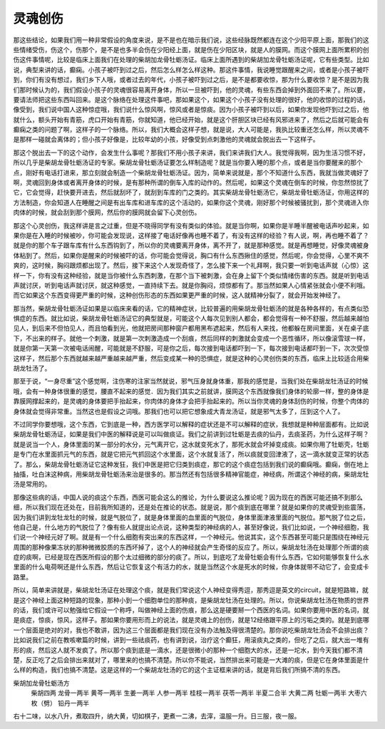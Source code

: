 灵魂创伤
===========

那这些结论，如果我们用一种非常假设的角度来说，是不是也在暗示我们说，这些经脉既然都连在这个少阳平原上面，那我们的这些情绪受伤，伤这个，伤那个，是不是也多半会伤在少阳经上面，就是伤在少阳区块，就是人的膜网。而这个膜网上面所累积的创伤这件事情呢，比较是临床上面我们在处理的柴胡加龙骨牡蛎汤证。临床上面所遇到的柴胡加龙骨牡蛎汤证呢，它有些类型。比如说，典型来讲的话，癫痫。小孩子被吓到过之后，然后怎么样怎么样这种。那这件事情，我说睡觉跟醒来之间，或者是小孩子被吓到，你们有没有想过，我们乡下人哦，或者过去的年代，小孩子被吓到过之后，是不是都要收惊，那为什么要收惊？是不是因为我们那时候认为的，我们假设小孩子的灵魂很容易离开身体，所以一旦被吓到，他的灵魂，有些东西会掉到外面回不来了。所以要，要请法师把这些东西叫回来。是这个脉络在处理这件事吧，那如果这个，如果这个小孩子没有处理的很好，他的收惊的过程的话，像受到，我们说中国人这种惊症哦，我们说什么惊风啊，惊风或者是惊痰。因为小孩子被吓到以后，如果你发现他吓到过之后，他就什么，额头开始有青筋，虎口开始有青筋，你就知道，他已经开始，就是这个肝胆区块已经有风邪进来了，然后之后就可能会有癫痫之类的问题了啊，这样子的一个脉络。所以，我们大概会这样子想，就是说，大人可能是，我执比较重还怎么样，所以灵魂不是那样一碰就会离体的；但小孩子好像是，比较年幼的小孩，好像受到点刺激他的灵魂就会脱出去一下这样子。

那这个脱出去一下的这个动作，会发生什么事呢？那我们不用小孩子来讲，我们来讲我们大人。我觉得我啊，因为生活习惯不好，所以几乎是柴胡龙骨牡蛎汤证的专家。柴胡龙骨牡蛎汤证要怎么样制造呢？就是当你要入睡的那个点，或者是当你要醒来的那个点，刚好有电话打进来，那立刻就会制造一个柴胡龙骨牡蛎汤证。因为，简单来说就是，那个不知道什么东西，我就当做灵魂好了啊，灵魂回到身体或者离开身体的时候，是有那种所谓的倒车入库的动作的。然后呢，如果这个灵魂在倒车的时候，你忽然惊扰了它，它会觉得，赶快要开进去，然后就刮坏了，就刮到车库的门之类的。其实柴胡龙骨牡蛎汤它，柴胡龙骨牡蛎汤证，你用这样的方法制造，你会知道人在睡醒之间是有出车库和进车库的这个活动的，如果你这个灵魂，刚好那个时候被骚扰到，那个灵魂进入你肉体的时候，就会刮到那个膜网，然后你的膜网就会留下心灵创伤。

那这个心灵创伤，我这样讲是言之过重，但是不晓得同学有没有类似的体验。就是当你啊，如果你是半睡半醒被电话声吵起来，如果你是在入睡的时候被吵，你可能会发现说，这样接了电话好像再也睡不着了，有没有这样的经验？有人说，啊，再也睡不着了？就是你的那个车子跟车库有什么东西钩到了，所以你的灵魂要离开身体，离不开了，就是那种感觉。就是再想睡觉，好像灵魂被身体粘到了。然后，如果你是醒来的时候被吓的话，你可能会觉得说，胸口有什么东西揪住的感觉，然后呢，你会觉得，心里不爽不爽的，这时候，胸闷跟烦都出现了。然后，接下来这个人发现奇怪了，怎么接下来一个礼拜啊，我只要一听到电话声就（心惊）这样一下，你有没有这种经验，就是当你被什么东西刺激，在那个当下被刺激，会在身上留下个类似情绪伤害的东西。就是听到电话声就讨厌，听到电话声就讨厌，就这种感觉，一直持续下去。就是你胸闷，烦惊都有了。那当然如果人心情紧张就会小便不利哦。而它如果这个东西变得更严重的时候，这种创伤形态的东西如果更严重的时候，这人就精神分裂了，就会开始发神经了。

那当然，柴胡龙骨牡蛎汤证如果是以临床来看的话，它的精神症状，比较普遍的用柴胡龙骨牡蛎汤的就是各种各样的，有点类似恐惧症的东西。就比如说，柴胡龙骨牡蛎汤证它的典型就是，可能这个人每次见到别人都会，都会觉得有一种不舒服，然后越来越怕见人，到后来不但怕见人，而且怕看到光，他就把房间那种窗户都用黑布遮起来，然后有人来找，他都躲在房间里面，关在桌子底下，不出来的样子。就他一个刺激，就是第一次刺激造成一个刮痕，然后同样的刺激就会变成一个恶性循环，所以像滚雪球一样，就是你第一天第一次被电话闹醒，可能就是不舒服，可是你之后，每次接到电话都吓到一下，每次接到电话都吓到一下，次次受惊这样子，然后那个东西就越来越严重越来越严重，然后变成某一种的恐惧症，就是这种的心灵创伤类的东西，临床上比较适合用柴胡龙牡汤了。

那至于说，“一身尽重”这个感觉啊，注伤寒的注家当然就说，邪气压身就身体重，那我的感觉是，当我们处在柴胡龙牡汤证的时候哦，会有一种身体很重的感觉，腰直不起来的感觉．因为我们其实之前就讲，膜网这个东西就像我们身体的轮廓一样，整的身体是靠膜网撑起来的，是灵魂的身体要把手抬起来，你肉体的身体才会把手抬起来的。所以当你灵魂的身体刮伤的时候，你整个肉体的身体就会觉得非常重。当然这也是假设之词哦。那我们也可以把它想象成大青龙汤证，就是邪气太多了，压到这个人了。

不过同学你要想哦，这个东西，它到底是一种，西方医学可以解释的症状还是不可以解释的症状，我想就是种种层面都有。比如说柴胡龙骨牡蛎汤证，如果是我们中医的解释说是可以叫做痰证。我们之前讲到过牡蛎是去痰的仙丹，去痰圣药，为什么这样子啊？就是说当一个人，身体里面的某一部分的水分，元气离开它，这水就变死水了，那死水就会坏掉变成痰。如果你用了牡蛎壳，牡蛎是专门在水里面抓元气的东西，就是它把元气抓回这个水里面，这个水就复活了，所以痰就变回津液了，这一滴水就变正常的状态了。那么，柴胡龙骨牡蛎汤证它这种发狂，我们中医是把它归类到痰症，那它的这个痰症包括到我们说的癫痫哦。癫痫，倒在地上抽搐，吐白沫这种病，用柴胡龙骨牡蛎汤来治是很多的。那当然还有包括很多精神官能症，神经病，所谓这个神经的病，柴胡龙牡汤是常用的。

那像这些病的话，中国人说的痰这个东西，西医可能会这么的推论，为什么要说这么推论呢？因为现在的西医可能还搞不到那么细，所以我们现在还处在，目前我所知道的，还是处在推论的状态。就是说，那个痰到底在哪里？就是如果你的灵魂受到些震荡，因为我们讲到龙牡龙牡的时候，就是气脱位了，就是身体里面的血里面的气脱位，身体里面津液里面的气脱位。那气脱了位之后，他自己是，什么地方的气脱位了？像有些人就提出论点说，这种类型的神经病的人，甚至好像说，我们比如说，一个神经细胞，我们说一个神经元好了啊。就是有一个什么细胞有突出来的东西这样，一个神经元。他说其实，这个东西甚至可能只是围绕在神经元周围的那种像果冻状的那种微微胶质的东西坏掉了，这个人的神经就会产生奇怪的反应了。所以，柴胡龙牡汤在处理那个所谓的痰症的痰啊，已经是现在西医所假设的那个太过细微的部分的痰了。所以，到底吃了龙骨牡蛎会有什么东西，它如何能够恢复什么水里面的什么电荷啊还是什么东西，然后让它恢复这个有活力的水，就是当然这个水是死水的时候，你身体就带不动它了，会变成卡路里。

所以，简单来讲就是，柴胡龙牡汤证在处理这个痰，就是我们常说这个人神经变得秀逗，那秀逗是英文的circuit，就是短路嘛，就是这个神经上面这种短路的现象，那种小到一个细胞单位的那种痰，是柴胡龙牡汤在处理的。所以，你说柴胡龙牡汤在物质的世界的话，我们或许可以勉强给它假设一个称呼，叫做神经上面的伤痕，那么这是硬要掰一个西医的名词。如果你要用中医的名词，就是痰症，惊痰，惊风，这样子。那如果你要用形而上的说法，就是灵魂上的创伤，就是12经络跟平原上的污垢之类的。就是到底哪一个层面是绝对的对，我也不敢讲，因为这三个层面都是我们现在没有办法触及得很清楚的。那你说吃柴胡龙牡汤会不会排出痰？比如说我们之前在教咳嗽篇的时候，讲到一些祛痰药，也有讲到说，治疗这个癫狂，用滚痰丸之类的，但吃了之后，就大出一堆有形的痰，然后这人就不发疯了。所以那个痰到底是一滴水，还是很微小的那种一个细胞大的水，还是一坨水，到今天我们都不清楚，反正吃了之后会排出来就对了，哪里来的也搞不清楚。所以你不能说，当然排出来可能是一大滩的痰，但是它在身体里面是什么样的构造，我们也搞不清楚。这是这样的一个柴胡龙牡汤的它的这个主证框来讲的话，就是背后我们所搞不清的东西。

柴胡加龙骨牡蛎汤方
  柴胡四两  龙骨一两半  黄芩一两半  生姜一两半  人参一两半  桂枝一两半  茯苓一两半  半夏二合半  大黄二两  牡蛎一两半  大枣六枚（劈）  铅丹一两半
右十二味，以水八升，煮取四升，纳大黄，切如棋子，更煮一二沸，去滓，温服一升。日三服，夜一服。
